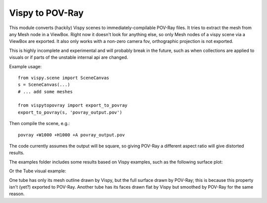 Vispy to POV-Ray
===============

This module converts (hackily) Vispy scenes to immediately-compilable
POV-Ray files. It tries to extract the mesh from any Mesh node in a
ViewBox. Right now it doesn't look for anything else, so only Mesh
nodes of a vispy scene via a ViewBox are exported. It also only works
with a non-zero camera fov, orthographic projection is not exported.

This is highly incomplete and experimental and will probably break in
the future, such as when collections are applied to visuals or if
parts of the unstable internal api are changed.

Example usage::

    from vispy.scene import SceneCanvas
    s = SceneCanvas(...)
    # ... add some meshes

    from vispytopovray import export_to_povray
    export_to_povray(s, 'povray_output.pov')

Then compile the scene, e.g.::

    povray +W1000 +H1000 +A povray_output.pov

The code currently assumes the output will be square, so giving
POV-Ray a different aspect ratio will give distorted results.

The examples folder includes some results based on Vispy examples,
such as the following surface plot:

.. image:: examples/surface_plot_vispy.png
    :width: 150px
    :alt: Vispy surface plot example

.. image:: examples/surface_plot_povray.png
    :width: 150px
    :alt: POV-Ray surface plot example
          
Or the Tube visual example:

.. image:: examples/tubes_vispy.png
    :width: 150px
    :alt: Vispy tube example screenshot

.. image:: examples/tubes_povray.png
    :width: 150px
    :alt: POV-Ray tube example
          
One tube has only its mesh outline drawn by Vispy, but the full
surface drawn by POV-Ray; this is because this property isn't (yet?)
exported to POV-Ray. Another tube has its faces drawn flat by Vispy
but smoothed by POV-Ray for the same reason.
